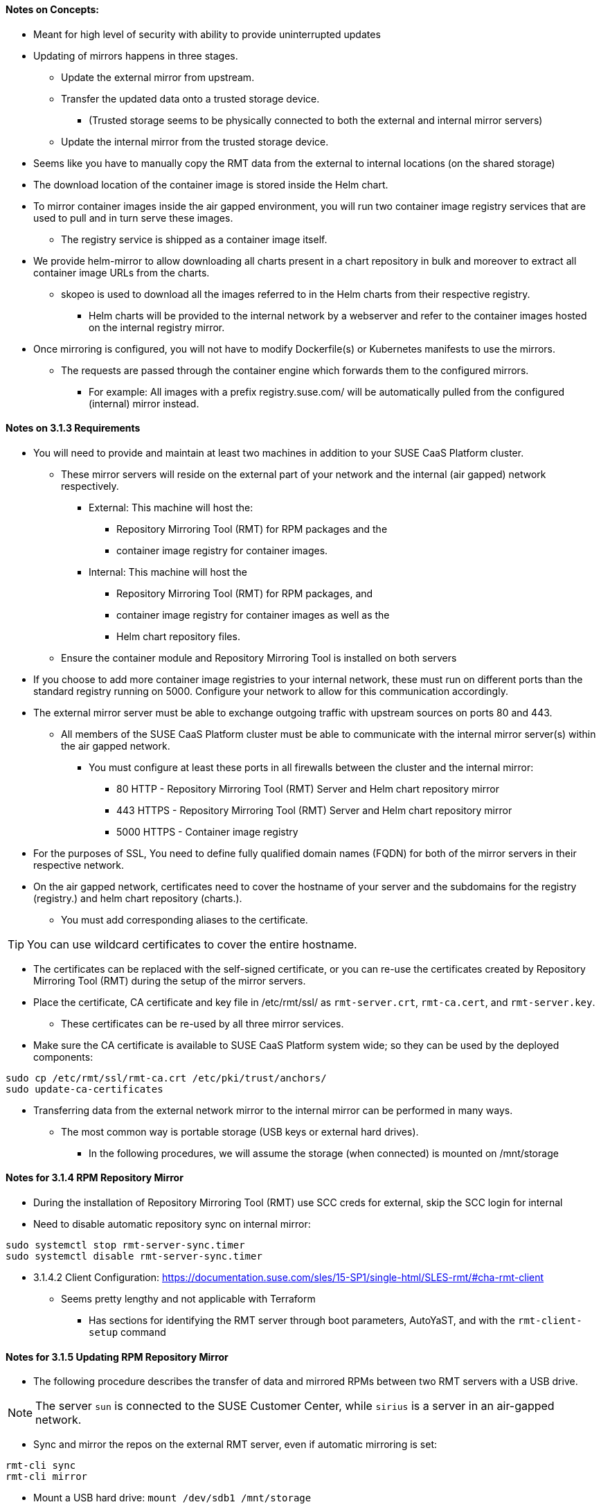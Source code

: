 
==== Notes on Concepts:

* Meant for high level of security with ability to provide uninterrupted updates


* Updating of mirrors happens in three stages.
**    Update the external mirror from upstream.
**    Transfer the updated data onto a trusted storage device.
***	(Trusted storage seems to be physically connected to both the external and internal mirror servers)
**    Update the internal mirror from the trusted storage device.

* Seems like you have to manually copy the RMT data from the external to internal locations (on the shared storage)

* The download location of the container image is stored inside the Helm chart.
* To mirror container images inside the air gapped environment, you will run two container image registry services that are used to pull and in turn serve these images. 
** The registry service is shipped as a container image itself.

* We provide helm-mirror to allow downloading all charts present in a chart repository in bulk and moreover to extract all container image URLs from the charts. 
** skopeo is used to download all the images referred to in the Helm charts from their respective registry.
*** Helm charts will be provided to the internal network by a webserver and refer to the container images hosted on the internal registry mirror.

* Once mirroring is configured, you will not have to modify Dockerfile(s) or Kubernetes manifests to use the mirrors. 
** The requests are passed through the container engine which forwards them to the configured mirrors. 
*** For example: All images with a prefix registry.suse.com/ will be automatically pulled from the configured (internal) mirror instead.

==== Notes on 3.1.3 Requirements

* You will need to provide and maintain at least two machines in addition to your SUSE CaaS Platform cluster. 
** These mirror servers will reside on the external part of your network and the internal (air gapped) network respectively.
*** External: This machine will host the: 
**** Repository Mirroring Tool (RMT) for RPM packages and the 
**** container image registry for container images.
*** Internal: This machine will host the 
**** Repository Mirroring Tool (RMT) for RPM packages, and 
**** container image registry for container images as well as the 
**** Helm chart repository files.
** Ensure the container module and Repository Mirroring Tool is installed on both servers

* If you choose to add more container image registries to your internal network, these must run on different ports than the standard registry running on 5000. Configure your network to allow for this communication accordingly.

* The external mirror server must be able to exchange outgoing traffic with upstream sources on ports 80 and 443.
** All members of the SUSE CaaS Platform cluster must be able to communicate with the internal mirror server(s) within the air gapped network. 
*** You must configure at least these ports in all firewalls between the cluster and the internal mirror:
**** 80 HTTP - Repository Mirroring Tool (RMT) Server and Helm chart repository mirror
**** 443 HTTPS - Repository Mirroring Tool (RMT) Server and Helm chart repository mirror
**** 5000 HTTPS - Container image registry

* For the purposes of SSL, You need to define fully qualified domain names (FQDN) for both of the mirror servers in their respective network. 
* On the air gapped network, certificates need to cover the hostname of your server and the subdomains for the registry (registry.) and helm chart repository (charts.). 
** You must add corresponding aliases to the certificate.

TIP: You can use wildcard certificates to cover the entire hostname.

* The certificates can be replaced with the self-signed certificate, or you can re-use the certificates created by Repository Mirroring Tool (RMT) during the setup of the mirror servers.

* Place the certificate, CA certificate and key file in /etc/rmt/ssl/ as `rmt-server.crt`, `rmt-ca.cert`, and `rmt-server.key`.
** These certificates can be re-used by all three mirror services.
* Make sure the CA certificate is available to SUSE CaaS Platform system wide; so they can be used by the deployed components:
----
sudo cp /etc/rmt/ssl/rmt-ca.crt /etc/pki/trust/anchors/
sudo update-ca-certificates
----

* Transferring data from the external network mirror to the internal mirror can be performed in many ways. 
** The most common way is portable storage (USB keys or external hard drives).
*** In the following procedures, we will assume the storage (when connected) is mounted on /mnt/storage

==== Notes for 3.1.4 RPM Repository Mirror

* During the installation of Repository Mirroring Tool (RMT) use SCC creds for external, skip the SCC login for internal
* Need to disable automatic repository sync on internal mirror:
----
sudo systemctl stop rmt-server-sync.timer
sudo systemctl disable rmt-server-sync.timer
----

* 3.1.4.2 Client Configuration: https://documentation.suse.com/sles/15-SP1/single-html/SLES-rmt/#cha-rmt-client
** Seems pretty lengthy and not applicable with Terraform
*** Has sections for identifying the RMT server through boot parameters, AutoYaST, and with the `rmt-client-setup` command

==== Notes for 3.1.5 Updating RPM Repository Mirror

* The following procedure describes the transfer of data and mirrored RPMs between two RMT servers with a USB drive. 

NOTE: The server `sun` is connected to the SUSE Customer Center, while `sirius` is a server in an air-gapped network. 

* Sync and mirror the repos on the external RMT server, even if automatic mirroring is set:
----
rmt-cli sync
rmt-cli mirror
----
* Mount a USB hard drive: `mount /dev/sdb1 /mnt/storage`
* Export the data about available repositories and products: `rmt-cli export data /mnt/storage/`







// vim: set syntax=asciidoc:
